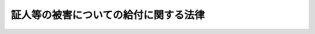 .. _S33HO109:

======================================
証人等の被害についての給付に関する法律
======================================

.. raw:: html
    
    
    <b>証人等の被害についての給付に関する法律<br>
    （昭和三十三年四月三十日法律第百九号）</b><br><br><div align="right">最終改正：平成一九年五月二五日法律第五八号</div><br><p>
    </p><div class="arttitle"><a name="1000000000000000000000000000000000000000000000000100000000000000000000000000000">（目的）</a>
    </div><div class="item"><b>第一条</b>
    <a name="1000000000000000000000000000000000000000000000000100000000001000000000000000000"></a>
    　この法律は、刑事事件の証人若しくは参考人又はその近親者が証人又は参考人の供述又は出頭に関して他人からその身体又は生命に害を加えられた場合及び国選弁護人又はその近親者が国選弁護人の職務の遂行に関して他人からその身体又は生命に害を加えられた場合に国において療養その他の給付を行うこととすることにより、証人又は参考人の供述及び出頭を確保し、並びに国選弁護人の職務の遂行を円滑にし、もつて刑罰法令の適正かつ迅速な適用実現に寄与することを目的とする。
    </div>
    
    <p>
    </p><div class="arttitle"><a name="1000000000000000000000000000000000000000000000000200000000000000000000000000000">（定義）</a>
    </div><div class="item"><b>第二条</b>
    <a name="1000000000000000000000000000000000000000000000000200000000001000000000000000000"></a>
    　この法律で「証人」とは、<a href="/cgi-bin/idxrefer.cgi?H_FILE=%8f%ba%93%f1%8e%4f%96%40%88%ea%8e%4f%88%ea&amp;REF_NAME=%8c%59%8e%96%91%69%8f%d7%96%40&amp;ANCHOR_F=&amp;ANCHOR_T=" target="inyo">刑事訴訟法</a>
    （昭和二十三年法律第百三十一号）の規定による証人をいい、共同被告人の一人が供述する場合において、その供述が他の共同被告人に関する事項を含むものであるときは、その共同被告人は、<a href="/cgi-bin/idxrefer.cgi?H_FILE=%8f%ba%93%f1%8e%4f%96%40%88%ea%8e%4f%88%ea&amp;REF_NAME=%93%af%96%40&amp;ANCHOR_F=&amp;ANCHOR_T=" target="inyo">同法</a>
    の規定による証人とみなす。 
    </div>
    <div class="item"><b><a name="1000000000000000000000000000000000000000000000000200000000002000000000000000000">２</a>
    </b>
    　この法律で「参考人」とは、他人の刑事事件（刑事被告事件及び被疑事件をいい、勾留又は保釈に関する裁判の手続を含むものとする。以下同じ。）について検察官、検察事務官又は司法警察職員（以下「捜査機関」という。）に対し自己の実験した事実を供述する者及び他人の刑事事件について裁判所又は裁判官に対し自己の実験した事実を供述する者であつて証人以外のものをいう。
    </div>
    <div class="item"><b><a name="1000000000000000000000000000000000000000000000000200000000003000000000000000000">３</a>
    </b>
    　この法律で「国選弁護人」とは、<a href="/cgi-bin/idxrefer.cgi?H_FILE=%8f%ba%93%f1%8e%4f%96%40%88%ea%8e%4f%88%ea&amp;REF_NAME=%8c%59%8e%96%91%69%8f%d7%96%40&amp;ANCHOR_F=&amp;ANCHOR_T=" target="inyo">刑事訴訟法</a>
    の規定に基づいて裁判所若しくは裁判長又は裁判官が被告人又は被疑者に付した弁護人をいう。
    </div>
    
    <p>
    </p><div class="arttitle"><a name="1000000000000000000000000000000000000000000000000300000000000000000000000000000">（給付の要件）</a>
    </div><div class="item"><b>第三条</b>
    <a name="1000000000000000000000000000000000000000000000000300000000001000000000000000000"></a>
    　証人若しくは参考人が刑事事件に関し裁判所、裁判官若しくは捜査機関に対し供述（参考人にあつては、書面による供述を含む。以下同じ。）をし、若しくは供述の目的で出頭し、若しくは出頭しようとしたことにより、又は国選弁護人がその職務を行い、若しくは行おうとしたことにより、当該証人、参考人若しくは国選弁護人又はこれらの者の配偶者（婚姻の届出をしないが、事実上婚姻関係と同様の事情にある者を含む。）、直系血族若しくは同居の親族（以下「証人等」という。）が、他人からその身体又は生命に害を加えられたときは、国は、この法律に定めるところにより、被害者その他の者に対する給付を行う。
    </div>
    
    <p>
    </p><div class="arttitle"><a name="1000000000000000000000000000000000000000000000000400000000000000000000000000000">（給付をしないことができる場合）</a>
    </div><div class="item"><b>第四条</b>
    <a name="1000000000000000000000000000000000000000000000000400000000001000000000000000000"></a>
    　次の各号の一に該当するときは、前条に規定する給付の全部又は一部をしないことができる。
    <div class="number"><b><a name="1000000000000000000000000000000000000000000000000400000000001000000001000000000">一</a>
    </b>
    　証人、参考人若しくは国選弁護人又は被害者と加害者との間に親族関係（事実上の婚姻関係を含む。以下同じ。）があるとき。
    </div>
    <div class="number"><b><a name="1000000000000000000000000000000000000000000000000400000000001000000002000000000">二</a>
    </b>
    　証人等が加害行為を誘発したとき、その他当該被害につき、証人等にも、その責めに帰すべき行為があつたとき。
    </div>
    <div class="number"><b><a name="1000000000000000000000000000000000000000000000000400000000001000000003000000000">三</a>
    </b>
    　証人又は参考人が、加害行為の原因となつた供述において、当該刑事事件に関する重要な事項について虚偽の陳述をしたとき。
    </div>
    </div>
    
    <p>
    </p><div class="arttitle"><a name="1000000000000000000000000000000000000000000000000500000000000000000000000000000">（給付の種類）</a>
    </div><div class="item"><b>第五条</b>
    <a name="1000000000000000000000000000000000000000000000000500000000001000000000000000000"></a>
    　第三条の規定による給付の種類は、次のとおりとする。
    <div class="number"><b><a name="1000000000000000000000000000000000000000000000000500000000001000000001000000000">一</a>
    </b>
    　療養給付（被害者が負傷し又は疾病にかかつた場合における必要な療養又は当該療養に要する費用の給付）
    </div>
    <div class="number"><b><a name="1000000000000000000000000000000000000000000000000500000000001000000002000000000">二</a>
    </b>
    　傷病給付（被害者が負傷し又は疾病にかかり治つていない場合において存する障害に対する給付）
    </div>
    <div class="number"><b><a name="1000000000000000000000000000000000000000000000000500000000001000000003000000000">三</a>
    </b>
    　障害給付（被害者が負傷し又は疾病にかかり治つた場合において、なお存する障害に対する給付）
    </div>
    <div class="number"><b><a name="1000000000000000000000000000000000000000000000000500000000001000000004000000000">四</a>
    </b>
    　介護給付（被害者が傷病給付又は障害給付の支給原因となつた障害により必要な介護を受けている場合における給付）
    </div>
    <div class="number"><b><a name="1000000000000000000000000000000000000000000000000500000000001000000005000000000">五</a>
    </b>
    　遺族給付（被害者が死亡した場合において、その遺族であつて、証人等の範囲に属し、かつ、加害者との間に親族関係がないものに対して行う給付）
    </div>
    <div class="number"><b><a name="1000000000000000000000000000000000000000000000000500000000001000000006000000000">六</a>
    </b>
    　葬祭給付（被害者が死亡した場合において、証人等の範囲に属し、かつ、加害者との間に親族関係がない者で、その葬祭を行うものに対して行う給付）
    </div>
    </div>
    <div class="item"><b><a name="1000000000000000000000000000000000000000000000000500000000002000000000000000000">２</a>
    </b>
    　前項に掲げる給付のほか、被害者が負傷し又は疾病にかかり、そのため従前得ていた業務上の収入を得ることができない場合において、他に収入のみちがない等特に必要があるときは、休業給付を行うことができる。
    </div>
    
    <p>
    </p><div class="arttitle"><a name="1000000000000000000000000000000000000000000000000600000000000000000000000000000">（給付の範囲、金額、支給方法等）</a>
    </div><div class="item"><b>第六条</b>
    <a name="1000000000000000000000000000000000000000000000000600000000001000000000000000000"></a>
    　前条の給付の範囲、金額及び支給方法、遺族給付を受けるべき遺族の範囲及び順位その他給付に関し必要な事項は、<a href="/cgi-bin/idxrefer.cgi?H_FILE=%8f%ba%93%f1%8e%b5%96%40%93%f1%8e%6c%8c%dc&amp;REF_NAME=%8c%78%8e%40%8a%af%82%cc%90%45%96%b1%82%c9%8b%a6%97%cd%89%87%8f%95%82%b5%82%bd%8e%d2%82%cc%8d%d0%8a%51%8b%8b%95%74%82%c9%8a%d6%82%b7%82%e9%96%40%97%a5&amp;ANCHOR_F=&amp;ANCHOR_T=" target="inyo">警察官の職務に協力援助した者の災害給付に関する法律</a>
    （昭和二十七年法律第二百四十五号）による災害給付に関するこれらの事項を参酌して政令で定める。
    </div>
    
    <p>
    </p><div class="arttitle"><a name="1000000000000000000000000000000000000000000000000700000000000000000000000000000">（他の法令による給付との関係）</a>
    </div><div class="item"><b>第七条</b>
    <a name="1000000000000000000000000000000000000000000000000700000000001000000000000000000"></a>
    　他の法令の規定により、この法律による給付に相当する給付が行われたときは、当該給付の支給原因たる事実と同一の事実については、当該給付の限度において、この法律による給付を行わない。
    </div>
    
    <p>
    </p><div class="arttitle"><a name="1000000000000000000000000000000000000000000000000800000000000000000000000000000">（損害賠償との関係）</a>
    </div><div class="item"><b>第八条</b>
    <a name="1000000000000000000000000000000000000000000000000800000000001000000000000000000"></a>
    　この法律による給付を受けるべき者が給付の原因である損害につき賠償の責任を有する者から損害の賠償を受けたときは、その価額の限度において、この法律による給付を行わない。
    </div>
    <div class="item"><b><a name="1000000000000000000000000000000000000000000000000800000000002000000000000000000">２</a>
    </b>
    　国は、この法律による給付を行つたときは、その価額の限度において、給付を受けた者が給付の原因である損害につき賠償の責任を有する者に対して有する権利を取得する。
    </div>
    
    <p>
    </p><div class="arttitle"><a name="1000000000000000000000000000000000000000000000000900000000000000000000000000000">（権利の裁定）</a>
    </div><div class="item"><b>第九条</b>
    <a name="1000000000000000000000000000000000000000000000000900000000001000000000000000000"></a>
    　この法律による給付を受ける権利は、これを受けようとする者の請求に基いて、法務大臣が裁定する。
    </div>
    <div class="item"><b><a name="1000000000000000000000000000000000000000000000000900000000002000000000000000000">２</a>
    </b>
    　前項の請求は、当該給付の支給原因たる事実が生じた日から起算して二年以内に限り、行うことができる。
    </div>
    
    <p>
    </p><div class="arttitle"><a name="1000000000000000000000000000000000000000000000001000000000000000000000000000000">（権利の保護）</a>
    </div><div class="item"><b>第十条</b>
    <a name="1000000000000000000000000000000000000000000000001000000000001000000000000000000"></a>
    　この法律による給付を受ける権利は、譲り渡し、担保に供し、又は差し押さえることができない。ただし、年金である傷病給付、障害給付又は遺族給付を受ける権利を株式会社日本政策金融公庫又は沖縄振興開発金融公庫に担保に供する場合は、この限りでない。
    </div>
    
    <p>
    </p><div class="arttitle"><a name="1000000000000000000000000000000000000000000000001100000000000000000000000000000">（非課税）</a>
    </div><div class="item"><b>第十一条</b>
    <a name="1000000000000000000000000000000000000000000000001100000000001000000000000000000"></a>
    　この法律により支給を受けた金品を標準として、租税その他の公課を課することができない。
    </div>
    
    <p>
    </p><div class="arttitle"><a name="1000000000000000000000000000000000000000000000001200000000000000000000000000000">（権限の委任）</a>
    </div><div class="item"><b>第十二条</b>
    <a name="1000000000000000000000000000000000000000000000001200000000001000000000000000000"></a>
    　法務大臣は、政令の定めるところにより、この法律又はこの法律に基く政令の規定による権限を所部の職員に委任することができる。
    </div>
    
    
    <br><a name="5000000000000000000000000000000000000000000000000000000000000000000000000000000"></a>
    　　　<a name="5000000001000000000000000000000000000000000000000000000000000000000000000000000"><b>附　則</b></a>
    <br><p>
    　この法律は、公布の日から起算して九十日を経過した日から施行し、この法律の施行後における証人又は参考人の供述又は出頭に係る被害について適用する。
    
    
    <br>　　　<a name="5000000002000000000000000000000000000000000000000000000000000000000000000000000"><b>附　則　（昭和三四年四月一日法律第八七号）　抄</b></a>
    <br></p><p></p><div class="arttitle">（施行期日）</div>
    <div class="item"><b>１</b>
    　この法律は、公布の日から施行する。
    </div>
    
    <br>　　　<a name="5000000003000000000000000000000000000000000000000000000000000000000000000000000"><b>附　則　（昭和四二年五月三一日法律第二三号）　抄</b></a>
    <br><p>
    </p><div class="arttitle">（施行期日）</div>
    <div class="item"><b>第一条</b>
    　この法律は、昭和四十二年六月一日から施行する。
    </div>
    
    <br>　　　<a name="5000000004000000000000000000000000000000000000000000000000000000000000000000000"><b>附　則　（昭和五二年四月二六日法律第二五号）</b></a>
    <br><p>
    　この法律は、公布の日から施行し、改正後の証人等の被害についての給付に関する法律の規定は、昭和五十二年四月一日から適用する。
    
    
    <br>　　　<a name="5000000005000000000000000000000000000000000000000000000000000000000000000000000"><b>附　則　（昭和五七年五月一八日法律第四七号）　抄</b></a>
    <br></p><p></p><div class="arttitle">（施行期日）</div>
    <div class="item"><b>１</b>
    　この法律は、公布の日から起算して六月を超えない範囲内において政令で定める日から施行する。
    </div>
    
    <br>　　　<a name="5000000006000000000000000000000000000000000000000000000000000000000000000000000"><b>附　則　（昭和五七年七月一六日法律第六六号）</b></a>
    <br><p>
    　この法律は、昭和五十七年十月一日から施行する。
    
    
    <br>　　　<a name="5000000007000000000000000000000000000000000000000000000000000000000000000000000"><b>附　則　（昭和六〇年六月一日法律第四六号）</b></a>
    <br></p><p>
    　この法律は、公布の日から施行し、改正後の証人等の被害についての給付に関する法律の規定中国選弁護人又はその配偶者等の被害についての給付に関する部分は、この法律の施行後における国選弁護人の職務の遂行に係る被害について適用する。
    
    
    <br>　　　<a name="5000000008000000000000000000000000000000000000000000000000000000000000000000000"><b>附　則　（昭和六一年一二月四日法律第九三号）</b></a>
    <br></p><p>
    </p><div class="arttitle">（施行期日）</div>
    <div class="item"><b>第一条</b>
    　この法律は、昭和六十二年四月一日から施行する。
    </div>
    
    <p>
    </p><div class="arttitle">（証人等の被害についての給付に関する法律の一部改正に伴う経過措置）</div>
    <div class="item"><b>第七条</b>
    　この法律の施行前に第六十九条の規定による改正前の司法警察職員等指定応急措置法第四条に規定する司法警察職員として職務を行う日本国有鉄道の役員若しくは職員又は第百十条の規定による廃止前の鉄道公安職員の職務に関する法律第一条に規定する鉄道公安職員に対し供述をし、又は供述の目的で出頭し、若しくは出頭しようとしたことによる害については、その害を第七十三条の規定による改正後の証人等の被害についての給付に関する法律第二条第二項に規定する捜査機関に対し供述をし、又は供述の目的で出頭し、若しくは出頭しようとしたことによる害とみなして、同法の規定を適用する。
    </div>
    
    <p>
    </p><div class="arttitle">（政令への委任）</div>
    <div class="加える改正規定、同法第三十六条の次に二条を加える改正規定、同法第三十七条の次に四条を加える改正規定、同法第三十八条第一項を改め、同条の次に三条を加える改正規定、同法第五十八条及び第八十九条の改正規定、同法第百八十一条に一項を加える改正規定、同法第百八十三条に一項を加える改正規定、同法第百八十七条の次に一条を加える改正規定、同法第二百三条第二項の次に一項を加える改正規定、同法第二百四条第二項を改め、同条第一項の次に一項を加える改正規定、同法第二百五条に一項を加える改正規定、同法第二百七条第二項を改め、同条第一項の次に二項を加える改正規定、同法第二百七十二条に一項を加える改正規定、同法第三百十三条の次に一条を加える改正規定、同法第二編中第三章の次に一章を加える改正規定、同法第四百三条の次に一条を加える改正規定、同法第四百十三条の次に一条を加える改正規定、同法第五百条の次に三条を加える改正規定並びに第五百三条及び第五百四条の改正規定に限る。）、第四条、次条並びに附則第三条及び第九条の規定　公布の日から起算して二年六月を超えない範囲内において政令で定める日">
    </div>
    
    <br>　　　<a name="5000000012000000000000000000000000000000000000000000000000000000000000000000000"><b>附　則　（平成一九年五月二五日法律第五八号）　抄</b></a>
    <br><p>
    </p><div class="arttitle">（施行期日）</div>
    <div class="item"><b>第一条</b>
    　この法律は、平成二十年十月一日から施行する。
    </div>
    
    <p>
    </p><div class="arttitle">（罰則に関する経過措置）</div>
    <div class="item"><b>第八条</b>
    　この法律の施行前にした行為に対する罰則の適用については、なお従前の例による。
    </div>
    
    <p>
    </p><div class="arttitle">（政令への委任）</div>
    <div class="item"><b>第九条</b>
    　附則第二条から前条までに定めるもののほか、この法律の施行に関し必要な経過措置は、政令で定める。
    </div>
    
    <p>
    </p><div class="arttitle">（調整規定）</div>
    <div class="item"><b>第十条</b>
    　この法律及び株式会社商工組合中央金庫法（平成十九年法律第七十四号）、株式会社日本政策投資銀行法（平成十九年法律第八十五号）又は地方公営企業等金融機構法（平成十九年法律第六十四号）に同一の法律の規定についての改正規定がある場合において、当該改正規定が同一の日に施行されるときは、当該法律の規定は、株式会社商工組合中央金庫法、株式会社日本政策投資銀行法又は地方公営企業等金融機構法によってまず改正され、次いでこの法律によって改正されるものとする。
    </div>
    
    <br><br>